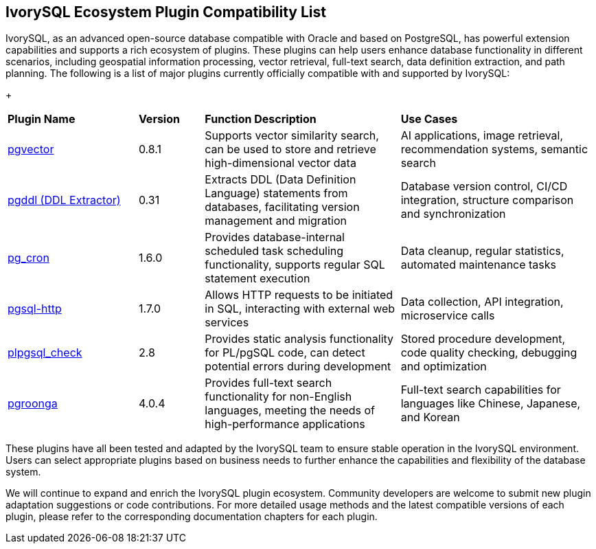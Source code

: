 :sectnums:
:sectnumlevels: 5


[discrete]
== IvorySQL Ecosystem Plugin Compatibility List

IvorySQL, as an advanced open-source database compatible with Oracle and based on PostgreSQL, has powerful extension capabilities and supports a rich ecosystem of plugins. These plugins can help users enhance database functionality in different scenarios, including geospatial information processing, vector retrieval, full-text search, data definition extraction, and path planning. The following is a list of major plugins currently officially compatible with and supported by IvorySQL:

+

[cols="2,1,3,3"]
|====
|*Plugin Name*|*Version*|*Function Description*|*Use Cases*
| xref:master/5.2.adoc[pgvector] | 0.8.1 | Supports vector similarity search, can be used to store and retrieve high-dimensional vector data| AI applications, image retrieval, recommendation systems, semantic search
| xref:master/5.3.adoc[pgddl (DDL Extractor)] | 0.31 | Extracts DDL (Data Definition Language) statements from databases, facilitating version management and migration | Database version control, CI/CD integration, structure comparison and synchronization
| xref:master/5.4.adoc[pg_cron]​ | 1.6.0 | Provides database-internal scheduled task scheduling functionality, supports regular SQL statement execution | Data cleanup, regular statistics, automated maintenance tasks
| xref:master/5.5.adoc[pgsql-http]​ | 1.7.0 | Allows HTTP requests to be initiated in SQL, interacting with external web services | Data collection, API integration, microservice calls
| xref:master/5.6.adoc[plpgsql_check] | 2.8 | Provides static analysis functionality for PL/pgSQL code, can detect potential errors during development | Stored procedure development, code quality checking, debugging and optimization
| xref:master/5.7.adoc[pgroonga] | 4.0.4 | Provides full-text search functionality for non-English languages, meeting the needs of high-performance applications | Full-text search capabilities for languages like Chinese, Japanese, and Korean
|====

These plugins have all been tested and adapted by the IvorySQL team to ensure stable operation in the IvorySQL environment. Users can select appropriate plugins based on business needs to further enhance the capabilities and flexibility of the database system.

We will continue to expand and enrich the IvorySQL plugin ecosystem. Community developers are welcome to submit new plugin adaptation suggestions or code contributions. For more detailed usage methods and the latest compatible versions of each plugin, please refer to the corresponding documentation chapters for each plugin.
